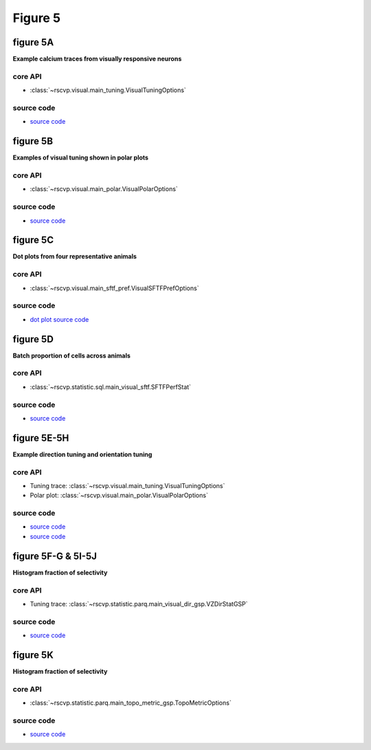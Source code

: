 Figure 5
==========


figure 5A
--------------------------
**Example calcium traces from visually responsive neurons**


core API
^^^^^^^^^^^^^^^^^^^^^^^^^^
- :class:`~rscvp.visual.main_tuning.VisualTuningOptions`


source code
^^^^^^^^^^^^^^^^^^^^^^^^^^
- `source code <https://github.com/ytsimon2004/rscvp/blob/main/src/rscvp/visual/main_tuning.py>`_


.. raw:: html

    <hr>


figure 5B
--------------------------
**Examples of visual tuning shown in polar plots**


core API
^^^^^^^^^^^^^^^^^^^^^^^^^^
- :class:`~rscvp.visual.main_polar.VisualPolarOptions`


source code
^^^^^^^^^^^^^^^^^^^^^^^^^^
- `source code <https://github.com/ytsimon2004/rscvp/blob/main/src/rscvp/visual/main_polar.py>`_




.. raw:: html

    <hr>


figure 5C
--------------------------
**Dot plots from four representative animals**


core API
^^^^^^^^^^^^^^^^^^^^^^^^^^
- :class:`~rscvp.visual.main_sftf_pref.VisualSFTFPrefOptions`


source code
^^^^^^^^^^^^^^^^^^^^^^^^^^
- `dot plot source code <https://github.com/ytsimon2004/rscvp/blob/main/src/rscvp/visual/main_sftf_pref.py>`_



.. raw:: html

    <hr>


figure 5D
--------------------------
**Batch proportion of cells across animals**


core API
^^^^^^^^^^^^^^^^^^^^^^^^^^
- :class:`~rscvp.statistic.sql.main_visual_sftf.SFTFPerfStat`


source code
^^^^^^^^^^^^^^^^^^^^^^^^^^
- `source code <https://github.com/ytsimon2004/rscvp/blob/main/src/rscvp/statistic/sql/main_visual_sftf.py>`_


.. raw:: html

    <hr>


figure 5E-5H
--------------------------
**Example direction tuning and orientation tuning**


core API
^^^^^^^^^^^^^^^^^^^^^^^^^^
- Tuning trace: :class:`~rscvp.visual.main_tuning.VisualTuningOptions`
- Polar plot: :class:`~rscvp.visual.main_polar.VisualPolarOptions`


source code
^^^^^^^^^^^^^^^^^^^^^^^^^^
- `source code <https://github.com/ytsimon2004/rscvp/blob/main/src/rscvp/visual/main_tuning.py>`_
- `source code <https://github.com/ytsimon2004/rscvp/blob/main/src/rscvp/visual/main_polar.py>`_


.. raw:: html

    <hr>


figure 5F-G & 5I-5J
--------------------------
**Histogram fraction of selectivity**


core API
^^^^^^^^^^^^^^^^^^^^^^^^^^
- Tuning trace: :class:`~rscvp.statistic.parq.main_visual_dir_gsp.VZDirStatGSP`


source code
^^^^^^^^^^^^^^^^^^^^^^^^^^
- `source code <https://github.com/ytsimon2004/rscvp/blob/main/src/rscvp/statistic/parq/main_visual_dir_gsp.py>`_



.. raw:: html

    <hr>


figure 5K
--------------------------
**Histogram fraction of selectivity**


core API
^^^^^^^^^^^^^^^^^^^^^^^^^^
- :class:`~rscvp.statistic.parq.main_topo_metric_gsp.TopoMetricOptions`


source code
^^^^^^^^^^^^^^^^^^^^^^^^^^
- `source code <https://github.com/ytsimon2004/rscvp/blob/main/src/rscvp/statistic/parq/main_topo_metric_gsp.py>`_
